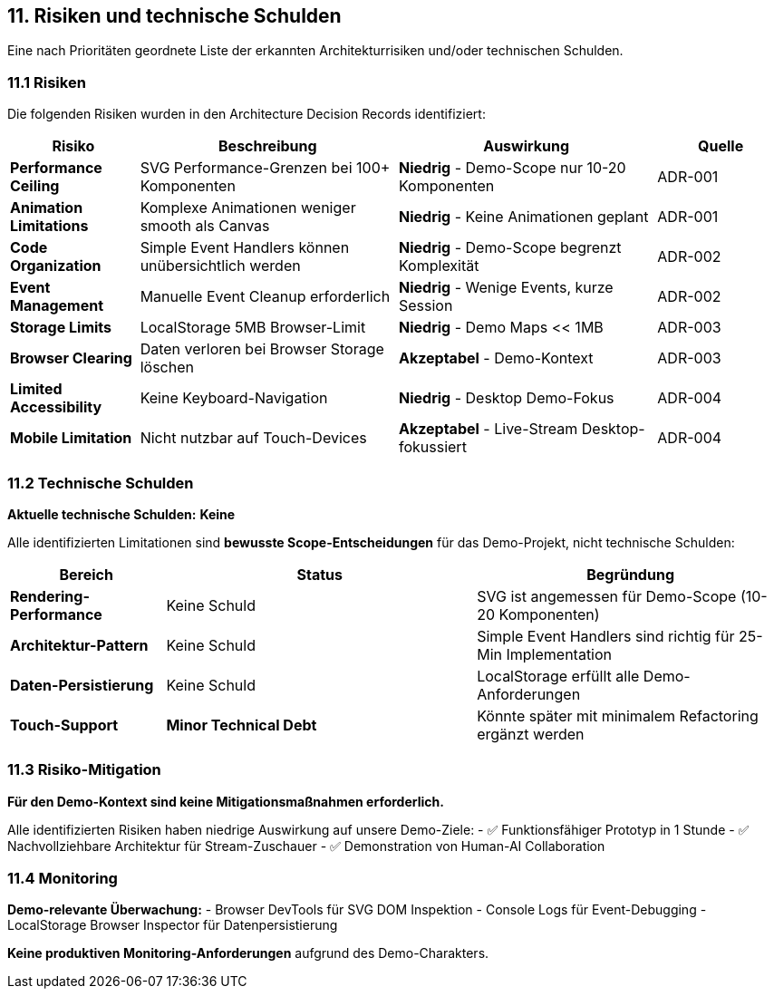 == 11. Risiken und technische Schulden

[role="arc42help"]
****
Eine nach Prioritäten geordnete Liste der erkannten Architekturrisiken und/oder technischen Schulden.
****

=== 11.1 Risiken

Die folgenden Risiken wurden in den Architecture Decision Records identifiziert:

[cols="1,2,2,1" options="header"]
|===
| Risiko | Beschreibung | Auswirkung | Quelle

| **Performance Ceiling** 
| SVG Performance-Grenzen bei 100+ Komponenten
| **Niedrig** - Demo-Scope nur 10-20 Komponenten
| ADR-001

| **Animation Limitations** 
| Komplexe Animationen weniger smooth als Canvas
| **Niedrig** - Keine Animationen geplant
| ADR-001

| **Code Organization** 
| Simple Event Handlers können unübersichtlich werden
| **Niedrig** - Demo-Scope begrenzt Komplexität
| ADR-002

| **Event Management** 
| Manuelle Event Cleanup erforderlich
| **Niedrig** - Wenige Events, kurze Session
| ADR-002

| **Storage Limits** 
| LocalStorage 5MB Browser-Limit
| **Niedrig** - Demo Maps << 1MB
| ADR-003

| **Browser Clearing** 
| Daten verloren bei Browser Storage löschen
| **Akzeptabel** - Demo-Kontext
| ADR-003

| **Limited Accessibility** 
| Keine Keyboard-Navigation
| **Niedrig** - Desktop Demo-Fokus
| ADR-004

| **Mobile Limitation** 
| Nicht nutzbar auf Touch-Devices
| **Akzeptabel** - Live-Stream Desktop-fokussiert
| ADR-004
|===

=== 11.2 Technische Schulden

**Aktuelle technische Schulden:** **Keine**

Alle identifizierten Limitationen sind **bewusste Scope-Entscheidungen** für das Demo-Projekt, nicht technische Schulden:

[cols="1,2,2" options="header"]
|===
| Bereich | Status | Begründung

| **Rendering-Performance** 
| Keine Schuld
| SVG ist angemessen für Demo-Scope (10-20 Komponenten)

| **Architektur-Pattern** 
| Keine Schuld  
| Simple Event Handlers sind richtig für 25-Min Implementation

| **Daten-Persistierung** 
| Keine Schuld
| LocalStorage erfüllt alle Demo-Anforderungen

| **Touch-Support** 
| **Minor Technical Debt**
| Könnte später mit minimalem Refactoring ergänzt werden
|===

=== 11.3 Risiko-Mitigation

**Für den Demo-Kontext sind keine Mitigationsmaßnahmen erforderlich.**

Alle identifizierten Risiken haben niedrige Auswirkung auf unsere Demo-Ziele:
- ✅ Funktionsfähiger Prototyp in 1 Stunde
- ✅ Nachvollziehbare Architektur für Stream-Zuschauer  
- ✅ Demonstration von Human-AI Collaboration

=== 11.4 Monitoring

**Demo-relevante Überwachung:**
- Browser DevTools für SVG DOM Inspektion
- Console Logs für Event-Debugging
- LocalStorage Browser Inspector für Datenpersistierung

**Keine produktiven Monitoring-Anforderungen** aufgrund des Demo-Charakters.
